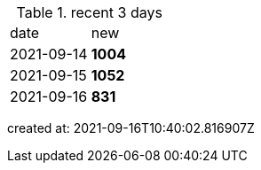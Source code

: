 
.recent 3 days
|===

|date|new


^|2021-09-14
>s|1004


^|2021-09-15
>s|1052


^|2021-09-16
>s|831


|===

created at: 2021-09-16T10:40:02.816907Z
